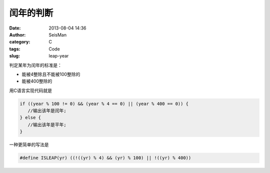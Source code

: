 闰年的判断
##########

:date: 2013-08-04 14:36
:author: SeisMan
:category: C
:tags: Code
:slug: leap-year

判定某年为闰年的标准是：

-  能被4整除且不能被100整除的
-  能被400整除的

用C语言实现代码就是

.. code-block:: c

 if ((year % 100 != 0) && (year % 4 == 0) || (year % 400 == 0)) {
    //输出该年是闰年;
 } else {
    //输出该年是平年;
 }

一种更简单的写法是

.. code-block:: c

 #define ISLEAP(yr) ((!((yr) % 4) && (yr) % 100) || !((yr) % 400))
